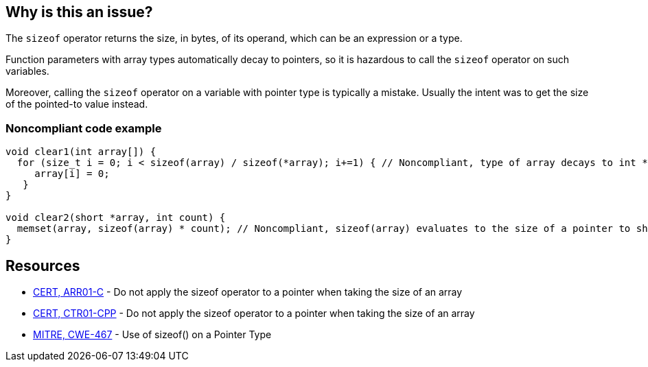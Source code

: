 == Why is this an issue?

The ``++sizeof++`` operator returns the size, in bytes, of its operand, which can be an expression or a type.


Function parameters with array types automatically decay to pointers, so it is hazardous to call the ``++sizeof++`` operator on such variables.


Moreover, calling the ``++sizeof++`` operator on a variable with pointer type is typically a mistake. Usually the intent was to get the size of the pointed-to value instead.


=== Noncompliant code example

[source,text]
----
void clear1(int array[]) {
  for (size_t i = 0; i < sizeof(array) / sizeof(*array); i+=1) { // Noncompliant, type of array decays to int *, so sizeof(array) evaluates to sizeof(int *)
     array[i] = 0;
   }
}

void clear2(short *array, int count) {
  memset(array, sizeof(array) * count); // Noncompliant, sizeof(array) evaluates to the size of a pointer to short and not of a short
}
----


== Resources

* https://www.securecoding.cert.org/confluence/x/6wE[CERT, ARR01-C] - Do not apply the sizeof operator to a pointer when taking the size of an array
* https://www.securecoding.cert.org/confluence/x/9YAyAQ[CERT, CTR01-CPP] - Do not apply the sizeof operator to a pointer when taking the size of an array
* https://cwe.mitre.org/data/definitions/467[MITRE, CWE-467] - Use of sizeof() on a Pointer Type

ifdef::env-github,rspecator-view[]

'''
== Comments And Links
(visible only on this page)

=== on 10 Feb 2015, 13:48:04 Samuel Mercier wrote:
\[~evgeny.mandrikov] I rewrote the rule to prevent usage of ``++sizeof++`` on a variable with pointer type

\[~ann.campbell.2] Could you verify?

=== on 10 Feb 2015, 13:55:58 Ann Campbell wrote:
I've made some updates [~samuel.mercier] that you probably want to check. Since this is not a MISRA rule, then we should use the standard format for the title: "X should [not] y", rather than using "shall".


Also, I'm not wild about the message. I'd either go with "Remove this use of..." or '"x" is a pointer'.

=== on 13 Feb 2015, 08:44:14 Samuel Mercier wrote:
\[~ann.campbell.2] ok for title. For the message, in past, we already had this discussion :) '"x" is a pointer' doesn't say anything about neither the problem nor the resolution, so it should be avoided. I also don't really like the "remove" form because there are really two cases covered by this rule:

1) sizeof is used on a function parameter with type array. in that case sizeof should effectively be removed and an additional size argument must be provided

2) sizeof is probably badly used on a pointer, so there is probably a missing * : sizeof(p) -> sizeof(*p)

so among the three I would stick with the current one.

=== on 13 Feb 2015, 12:20:36 Ann Campbell wrote:
Okay [~samuel.mercier]


endif::env-github,rspecator-view[]
